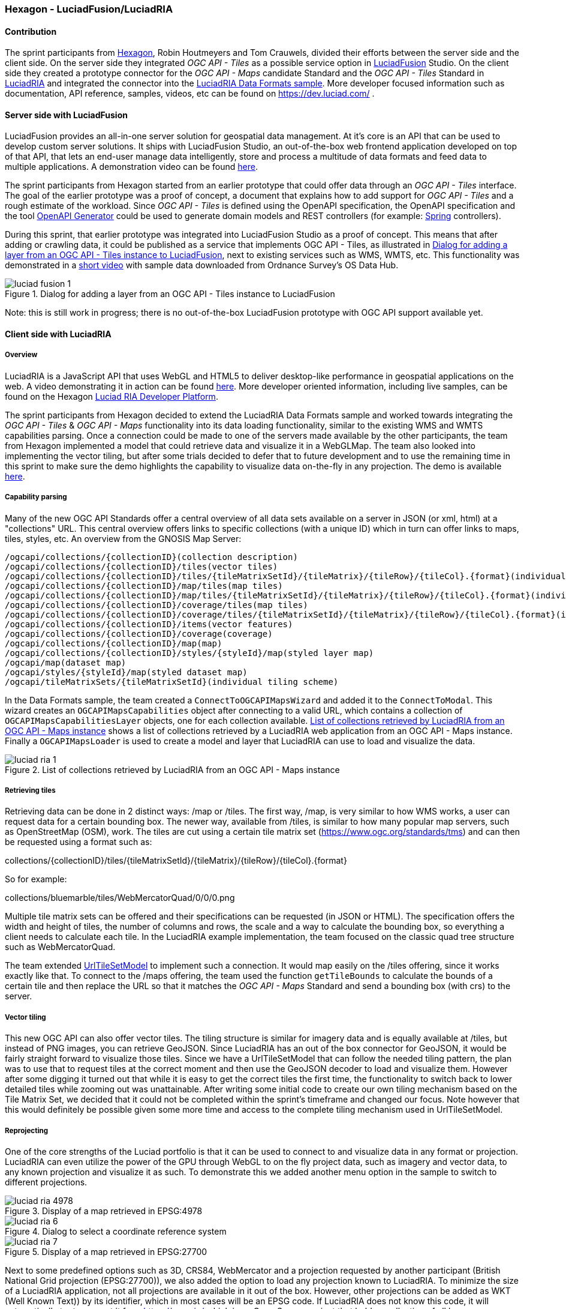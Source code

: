 === Hexagon - LuciadFusion/LuciadRIA

==== Contribution

The sprint participants from https://www.hexagon.com[Hexagon], Robin Houtmeyers and Tom Crauwels, divided their efforts between the server side and the client side. On the server side they integrated _OGC API - Tiles_ as a possible service option in https://hexagon.com/products/luciadfusion[LuciadFusion] Studio. On the client side they created a prototype connector for the _OGC API -  Maps_ candidate Standard and the _OGC API - Tiles_ Standard in https://hexagon.com/products/luciadria[LuciadRIA] and integrated the connector into the https://dev.luciad.com/portal/packed-samples/ria/dataformats/index.html?webgl&reference=epsg:4978[LuciadRIA Data Formats sample]. More developer focused information such as documentation, API reference, samples, videos, etc can be found on https://dev.luciad.com/ .

==== Server side with LuciadFusion

LuciadFusion provides an all-in-one server solution for geospatial data management. At it's core is an API that can be used to develop custom server solutions. It ships with LuciadFusion Studio, an out-of-the-box web frontend application developed on top of that API, that lets an end-user manage data intelligently, store and process a multitude of data formats and feed data to multiple applications. A demonstration video can be found https://share.vidyard.com/watch/Cgwu3cpEbW4Nuoj4uDfgP8?[here].

The sprint participants from Hexagon started from an earlier prototype that could offer data through an _OGC API - Tiles_ interface. The goal of the earlier prototype was a proof of concept, a document that explains how to add support for _OGC API - Tiles_ and a rough estimate of the workload. Since _OGC API - Tiles_ is defined using the OpenAPI specification, the OpenAPI specification and the tool https://github.com/OpenAPITools/openapi-generator[OpenAPI Generator] could be used to generate domain models and REST controllers (for example: https://spring.io/[Spring] controllers). 

During this sprint, that earlier prototype was integrated into LuciadFusion Studio as a proof of concept. This means that after adding or crawling data, it could be published as a service that implements OGC API - Tiles, as illustrated in <<img_LuciadFusion_fig1>>, next to existing services such as WMS, WMTS, etc. This functionality was demonstrated in a https://osdatahub.os.uk/downloads/open/250kScaleColourRaster[short video] with sample data downloaded from Ordnance Survey's OS Data Hub.

[[img_LuciadFusion_fig1]]
.Dialog for adding a layer from an OGC API - Tiles instance to LuciadFusion
image::../images/luciad_fusion_1.png[align="center"]


Note: this is still work in progress; there is no out-of-the-box LuciadFusion prototype with OGC API support available yet. 

==== Client side with LuciadRIA
===== Overview

LuciadRIA is a JavaScript API that uses WebGL and HTML5 to deliver desktop-like performance in geospatial applications on the web. A video demonstrating it in action can be found https://share.vidyard.com/watch/9s47KBZmR2N7wMwTYPeTH4?[here]. More developer oriented information, including live samples, can be found on the Hexagon https://dev.luciad.com/portal/productDocumentation/LuciadRIA/docs/documentationoverview.html[Luciad RIA Developer Platform].

The sprint participants from Hexagon decided to extend the LuciadRIA Data Formats sample and worked towards integrating the _OGC API - Tiles_ & _OGC API - Maps_ functionality into its data loading functionality, similar to the existing WMS and WMTS capabilities parsing. Once a connection could be made to one of the servers made available by the other participants, the team from Hexagon implemented a model that could retrieve data and visualize it in a WebGLMap. The team also looked into implementing the vector tiling, but after some trials decided to defer that to future development and to use the remaining time in this sprint to make sure the demo highlights the capability to visualize data on-the-fly in any projection. The demo is available https://demo.luciad.com/OGCAPIClient/?webgl&reference=epsg:4978[here].

===== Capability parsing

Many of the new OGC API Standards offer a central overview of all data sets available on a server in JSON (or xml, html) at a "collections" URL. This central overview offers links to specific collections (with a unique ID) which in turn can offer links to maps, tiles, styles, etc. An overview from the GNOSIS Map Server:

[%unnumbered%]
[source]
----
/ogcapi/collections/{collectionID}(collection description)
/ogcapi/collections/{collectionID}/tiles(vector tiles)
/ogcapi/collections/{collectionID}/tiles/{tileMatrixSetId}/{tileMatrix}/{tileRow}/{tileCol}.{format}(individual vector tile)
/ogcapi/collections/{collectionID}/map/tiles(map tiles)
/ogcapi/collections/{collectionID}/map/tiles/{tileMatrixSetId}/{tileMatrix}/{tileRow}/{tileCol}.{format}(individual map tile)
/ogcapi/collections/{collectionID}/coverage/tiles(map tiles)
/ogcapi/collections/{collectionID}/coverage/tiles/{tileMatrixSetId}/{tileMatrix}/{tileRow}/{tileCol}.{format}(individual coverage tile)
/ogcapi/collections/{collectionID}/items(vector features)
/ogcapi/collections/{collectionID}/coverage(coverage)
/ogcapi/collections/{collectionID}/map(map)
/ogcapi/collections/{collectionID}/styles/{styleId}/map(styled layer map)
/ogcapi/map(dataset map)
/ogcapi/styles/{styleId}/map(styled dataset map)
/ogcapi/tileMatrixSets/{tileMatrixSetId}(individual tiling scheme)
----

In the Data Formats sample, the team created a `ConnectToOGCAPIMapsWizard` and added it to the `ConnectToModal`. This wizard creates an `OGCAPIMapsCapabilities` object after connecting to a valid URL, which contains a collection of `OGCAPIMapsCapabilitiesLayer` objects, one for each collection available. <<img_luciad_ria_1>> shows a list of collections retrieved by a LuciadRIA web application from an OGC API - Maps instance. Finally a `OGCAPIMapsLoader` is used to create a model and layer that LuciadRIA can use to load and visualize the data.

[[img_luciad_ria_1]]
.List of collections retrieved by LuciadRIA from an OGC API - Maps instance
image::../images/luciad_ria_1.png[align="center"]


===== Retrieving tiles

Retrieving data can be done in 2 distinct ways: /map or /tiles. The first way, /map, is very similar to how WMS works, a user can request data for a certain bounding box. The newer way, available from /tiles, is similar to how many popular map servers, such as OpenStreetMap (OSM), work. The tiles are cut using a certain tile matrix set (https://www.ogc.org/standards/tms) and can then be requested using a format such as:

collections/{collectionID}/tiles/{tileMatrixSetId}/{tileMatrix}/{tileRow}/{tileCol}.{format}

So for example:

collections/bluemarble/tiles/WebMercatorQuad/0/0/0.png

Multiple tile matrix sets can be offered and their specifications can be requested (in JSON or HTML). The specification offers the width and height of tiles, the number of columns and rows, the scale and a way to calculate the bounding box, so everything a client needs to calculate each tile. In the LuciadRIA example implementation, the team focused on the classic quad tree structure such as WebMercatorQuad.


The team extended https://dev.luciad.com/portal/productDocumentation/LuciadRIA/docs/reference/LuciadRIA/classes/_ria_model_tileset_urltilesetmodel_d_.urltilesetmodel.html[UrlTileSetModel] to implement such a connection. It would map easily on the /tiles offering, since it works exactly like that. To connect to the /maps offering, the team used the function `getTileBounds` to calculate the bounds of a certain tile and then replace the URL so that it matches the _OGC API - Maps_ Standard and send a bounding box (with crs) to the server.

===== Vector tiling

This new OGC API can also offer vector tiles. The tiling structure is similar for imagery data and is equally available at /tiles, but instead of PNG images, you can retrieve GeoJSON. Since LuciadRIA has an out of the box connector for GeoJSON, it would be fairly straight forward to visualize those tiles. Since we have a UrlTileSetModel that can follow the needed tiling pattern, the plan was to use that to request tiles at the correct moment and then use the GeoJSON decoder to load and visualize them. However after some digging it turned out that while it is easy to get the correct tiles the first time, the functionality to switch back to lower detailed tiles while zooming out was unattainable. After writing some initial code to create our own tiling mechanism based on the Tile Matrix Set, we decided that it could not be completed within the sprint's timeframe and changed our focus. Note however that this would definitely be possible given some more time and access to the complete tiling mechanism used in UrlTileSetModel.

===== Reprojecting

One of the core strengths of the Luciad portfolio is that it can be used to connect to and visualize data in any format or projection. LuciadRIA can even utilize the power of the GPU through WebGL to on the fly project data, such as imagery and vector data, to any known projection and visualize it as such. To demonstrate this we added another menu option in the sample to switch to different projections.


[[img_luciad_ria_4978]]
.Display of a map retrieved in EPSG:4978
image::../images/luciad_ria_4978.png[align="center"]

[[img_luciad_ria_6]]
.Dialog to select a coordinate reference system
image::../images/luciad_ria_6.png[align="center"]

[[img_luciad_ria_7]]
.Display of a map retrieved in EPSG:27700
image::../images/luciad_ria_7.png[align="center"]

Next to some predefined options such as 3D, CRS84, WebMercator and a projection requested by another participant (British National Grid projection (EPSG:27700)), we also added the option to load any projection known to LuciadRIA. To minimize the size of a LuciadRIA application, not all projections are available in it out of the box. However, other projections can be added as WKT (Well Known Text)) by its identifier, which in most cases will be an EPSG code. If LuciadRIA does not know this code, it will automatically try to request it from https://epsg.io/ which is an Open Source project that holds a collection of all known projections and can format them into WKT. After getting the WKT, the application will be restarted in the new projection and any subsequently loaded data will be reprojected into that projection.

===== Conclusions

There are some obvious quality of life changes that come with this new API:

* The switch from XML to HTML/JSON is a very welcome one as parsing of JSON is much easier in web environments.
* Next to that the build in tiles definitely could definitely make it easier to load and visualize data.
* The addition of vector tiles also offers some obvious benefits over WFS.

All those benefits also come with some downsides, such as:

* The API offer so many options in terms of tiling, formats, structures, etc with quite some freedom for whoever implements it, that it could cause confusion or incompatibilities later on. For example a client that chooses to implement only a certain format and tiling structure may not be able to connect to a server that also only supports another format/tiling structure. 
* This freedom was also notable when parsing the metadata, sometimes links were absolute, sometimes relative, sometimes missing altogether.

==== Resources

The LuciadRIA demonstration sample (= extended Data Formats sample) is available online:

[%unnumbered%]
[source]
----
https://demo.luciad.com/OGCAPIClient/?webgl&reference=epsg:4978
----

Using the Connect to button at the bottom, you can add connections to OGC API Maps services.

The video created showcasing the LuciadFusion integration can be found here:

[%unnumbered%]
[source]
----
https://hexmet-my.sharepoint.com/:v:/g/personal/robin_houtmeyers_hexagon_com/EXchVu0jsyFBiAMVf17xpmcBqjTV-WQHnX2uc17ckBan5w
----

Servers from other participants used during the sprint:

[%unnumbered%]
[source]
----
GNOSIS Map Server: https://maps.gnosis.earth/ogcapi/
CubeServ: https://test.cubewerx.com/cubewerx/cubeserv/demo/ogcapi/EuroRegionalMap
----
